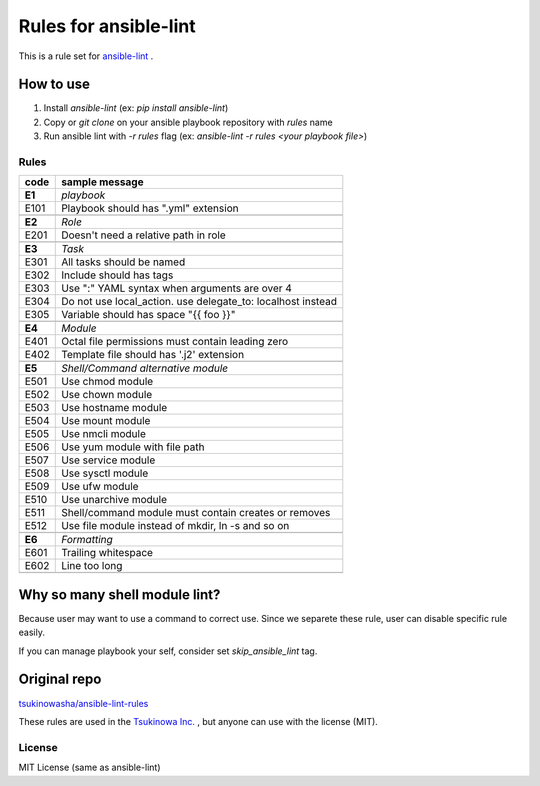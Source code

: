 ====================================
Rules for ansible-lint |travisstatus|
====================================
.. |travisstatus| image:: https://travis-ci.org/lean-delivery/ansible-lint-rules.svg?branch=master
    :target: https://travis-ci.org/lean-delivery/ansible-lint-rules

This is a rule set for `ansible-lint <https://github.com/willthames/ansible-lint>`_ .

How to use
----------------

1. Install `ansible-lint` (ex: `pip install ansible-lint`)
2. Copy or `git clone` on your ansible playbook repository with `rules` name
3. Run ansible lint with `-r rules` flag (ex: `ansible-lint -r rules <your playbook file>`)


Rules
=========

+------------+----------------------------------------------------------------------+
|code        |sample message                                                        |
+============+======================================================================+
|**E1**      |*playbook*                                                            |
+------------+----------------------------------------------------------------------+
|E101        |Playbook should has ".yml" extension                                  |
+------------+----------------------------------------------------------------------+
+------------+----------------------------------------------------------------------+
|**E2**      |*Role*                                                                |
+------------+----------------------------------------------------------------------+
|E201        |Doesn't need a relative path in role                                  |
+------------+----------------------------------------------------------------------+
+------------+----------------------------------------------------------------------+
|**E3**      |*Task*                                                                |
+------------+----------------------------------------------------------------------+
|E301        |All tasks should be named                                             |
+------------+----------------------------------------------------------------------+
|E302        |Include should has tags                                               |
+------------+----------------------------------------------------------------------+
|E303        |Use ":" YAML syntax when arguments are over 4                         |
+------------+----------------------------------------------------------------------+
|E304        |Do not use local_action. use delegate_to: localhost instead           |
+------------+----------------------------------------------------------------------+
|E305        |Variable should has space "{{ foo }}"                                 |
+------------+----------------------------------------------------------------------+
+------------+----------------------------------------------------------------------+
|**E4**      |*Module*                                                              |
+------------+----------------------------------------------------------------------+
|E401        |Octal file permissions must contain leading zero                      |
+------------+----------------------------------------------------------------------+
|E402        |Template file should has '.j2' extension                              |
+------------+----------------------------------------------------------------------+
+------------+----------------------------------------------------------------------+
|**E5**      |*Shell/Command alternative module*                                    |
+------------+----------------------------------------------------------------------+
|E501        |Use chmod module                                                      |
+------------+----------------------------------------------------------------------+
|E502        |Use chown module                                                      |
+------------+----------------------------------------------------------------------+
|E503        |Use hostname module                                                   |
+------------+----------------------------------------------------------------------+
|E504        |Use mount module                                                      |
+------------+----------------------------------------------------------------------+
|E505        |Use nmcli module                                                      |
+------------+----------------------------------------------------------------------+
|E506        |Use yum module with file path                                         |
+------------+----------------------------------------------------------------------+
|E507        |Use service module                                                    |
+------------+----------------------------------------------------------------------+
|E508        |Use sysctl module                                                     |
+------------+----------------------------------------------------------------------+
|E509        |Use ufw module                                                        |
+------------+----------------------------------------------------------------------+
|E510        |Use unarchive module                                                  |
+------------+----------------------------------------------------------------------+
|E511        |Shell/command module must contain creates or removes                  |
+------------+----------------------------------------------------------------------+
|E512        |Use file module instead of mkdir, ln -s and so on                     |
+------------+----------------------------------------------------------------------+
+------------+----------------------------------------------------------------------+
|**E6**      |*Formatting*                                                          |
+------------+----------------------------------------------------------------------+
|E601        |Trailing whitespace                                                   |
+------------+----------------------------------------------------------------------+
|E602        |Line too long                                                         |
+------------+----------------------------------------------------------------------+
+------------+----------------------------------------------------------------------+


Why so many shell module lint?
---------------------------------------------------------

Because user may want to use a command to correct use. Since we separete these rule, user can disable specific rule easily.

If you can manage playbook your self, consider set `skip_ansible_lint` tag.

Original repo
--------------------------------------------------------
`tsukinowasha/ansible-lint-rules <https://github.com/tsukinowasha/ansible-lint-rules>`_

These rules are used in the `Tsukinowa Inc. <http://tsukinowa.jp>`_ , but anyone can use with the license (MIT).



License
==============

MIT License (same as ansible-lint)
